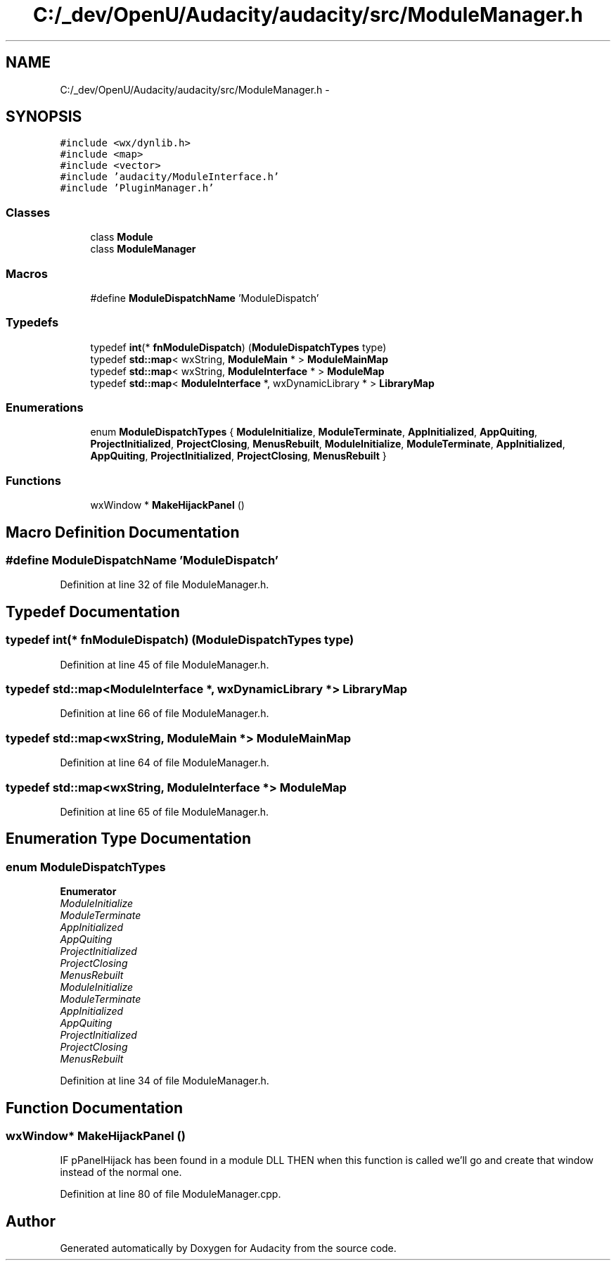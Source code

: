 .TH "C:/_dev/OpenU/Audacity/audacity/src/ModuleManager.h" 3 "Thu Apr 28 2016" "Audacity" \" -*- nroff -*-
.ad l
.nh
.SH NAME
C:/_dev/OpenU/Audacity/audacity/src/ModuleManager.h \- 
.SH SYNOPSIS
.br
.PP
\fC#include <wx/dynlib\&.h>\fP
.br
\fC#include <map>\fP
.br
\fC#include <vector>\fP
.br
\fC#include 'audacity/ModuleInterface\&.h'\fP
.br
\fC#include 'PluginManager\&.h'\fP
.br

.SS "Classes"

.in +1c
.ti -1c
.RI "class \fBModule\fP"
.br
.ti -1c
.RI "class \fBModuleManager\fP"
.br
.in -1c
.SS "Macros"

.in +1c
.ti -1c
.RI "#define \fBModuleDispatchName\fP   'ModuleDispatch'"
.br
.in -1c
.SS "Typedefs"

.in +1c
.ti -1c
.RI "typedef \fBint\fP(* \fBfnModuleDispatch\fP) (\fBModuleDispatchTypes\fP type)"
.br
.ti -1c
.RI "typedef \fBstd::map\fP< wxString, \fBModuleMain\fP * > \fBModuleMainMap\fP"
.br
.ti -1c
.RI "typedef \fBstd::map\fP< wxString, \fBModuleInterface\fP * > \fBModuleMap\fP"
.br
.ti -1c
.RI "typedef \fBstd::map\fP< \fBModuleInterface\fP *, wxDynamicLibrary * > \fBLibraryMap\fP"
.br
.in -1c
.SS "Enumerations"

.in +1c
.ti -1c
.RI "enum \fBModuleDispatchTypes\fP { \fBModuleInitialize\fP, \fBModuleTerminate\fP, \fBAppInitialized\fP, \fBAppQuiting\fP, \fBProjectInitialized\fP, \fBProjectClosing\fP, \fBMenusRebuilt\fP, \fBModuleInitialize\fP, \fBModuleTerminate\fP, \fBAppInitialized\fP, \fBAppQuiting\fP, \fBProjectInitialized\fP, \fBProjectClosing\fP, \fBMenusRebuilt\fP }"
.br
.in -1c
.SS "Functions"

.in +1c
.ti -1c
.RI "wxWindow * \fBMakeHijackPanel\fP ()"
.br
.in -1c
.SH "Macro Definition Documentation"
.PP 
.SS "#define ModuleDispatchName   'ModuleDispatch'"

.PP
Definition at line 32 of file ModuleManager\&.h\&.
.SH "Typedef Documentation"
.PP 
.SS "typedef \fBint\fP(* fnModuleDispatch) (\fBModuleDispatchTypes\fP type)"

.PP
Definition at line 45 of file ModuleManager\&.h\&.
.SS "typedef \fBstd::map\fP<\fBModuleInterface\fP *, wxDynamicLibrary *> \fBLibraryMap\fP"

.PP
Definition at line 66 of file ModuleManager\&.h\&.
.SS "typedef \fBstd::map\fP<wxString, \fBModuleMain\fP *> \fBModuleMainMap\fP"

.PP
Definition at line 64 of file ModuleManager\&.h\&.
.SS "typedef \fBstd::map\fP<wxString, \fBModuleInterface\fP *> \fBModuleMap\fP"

.PP
Definition at line 65 of file ModuleManager\&.h\&.
.SH "Enumeration Type Documentation"
.PP 
.SS "enum \fBModuleDispatchTypes\fP"

.PP
\fBEnumerator\fP
.in +1c
.TP
\fB\fIModuleInitialize \fP\fP
.TP
\fB\fIModuleTerminate \fP\fP
.TP
\fB\fIAppInitialized \fP\fP
.TP
\fB\fIAppQuiting \fP\fP
.TP
\fB\fIProjectInitialized \fP\fP
.TP
\fB\fIProjectClosing \fP\fP
.TP
\fB\fIMenusRebuilt \fP\fP
.TP
\fB\fIModuleInitialize \fP\fP
.TP
\fB\fIModuleTerminate \fP\fP
.TP
\fB\fIAppInitialized \fP\fP
.TP
\fB\fIAppQuiting \fP\fP
.TP
\fB\fIProjectInitialized \fP\fP
.TP
\fB\fIProjectClosing \fP\fP
.TP
\fB\fIMenusRebuilt \fP\fP
.PP
Definition at line 34 of file ModuleManager\&.h\&.
.SH "Function Documentation"
.PP 
.SS "wxWindow* MakeHijackPanel ()"
IF pPanelHijack has been found in a module DLL THEN when this function is called we'll go and create that window instead of the normal one\&. 
.PP
Definition at line 80 of file ModuleManager\&.cpp\&.
.SH "Author"
.PP 
Generated automatically by Doxygen for Audacity from the source code\&.
